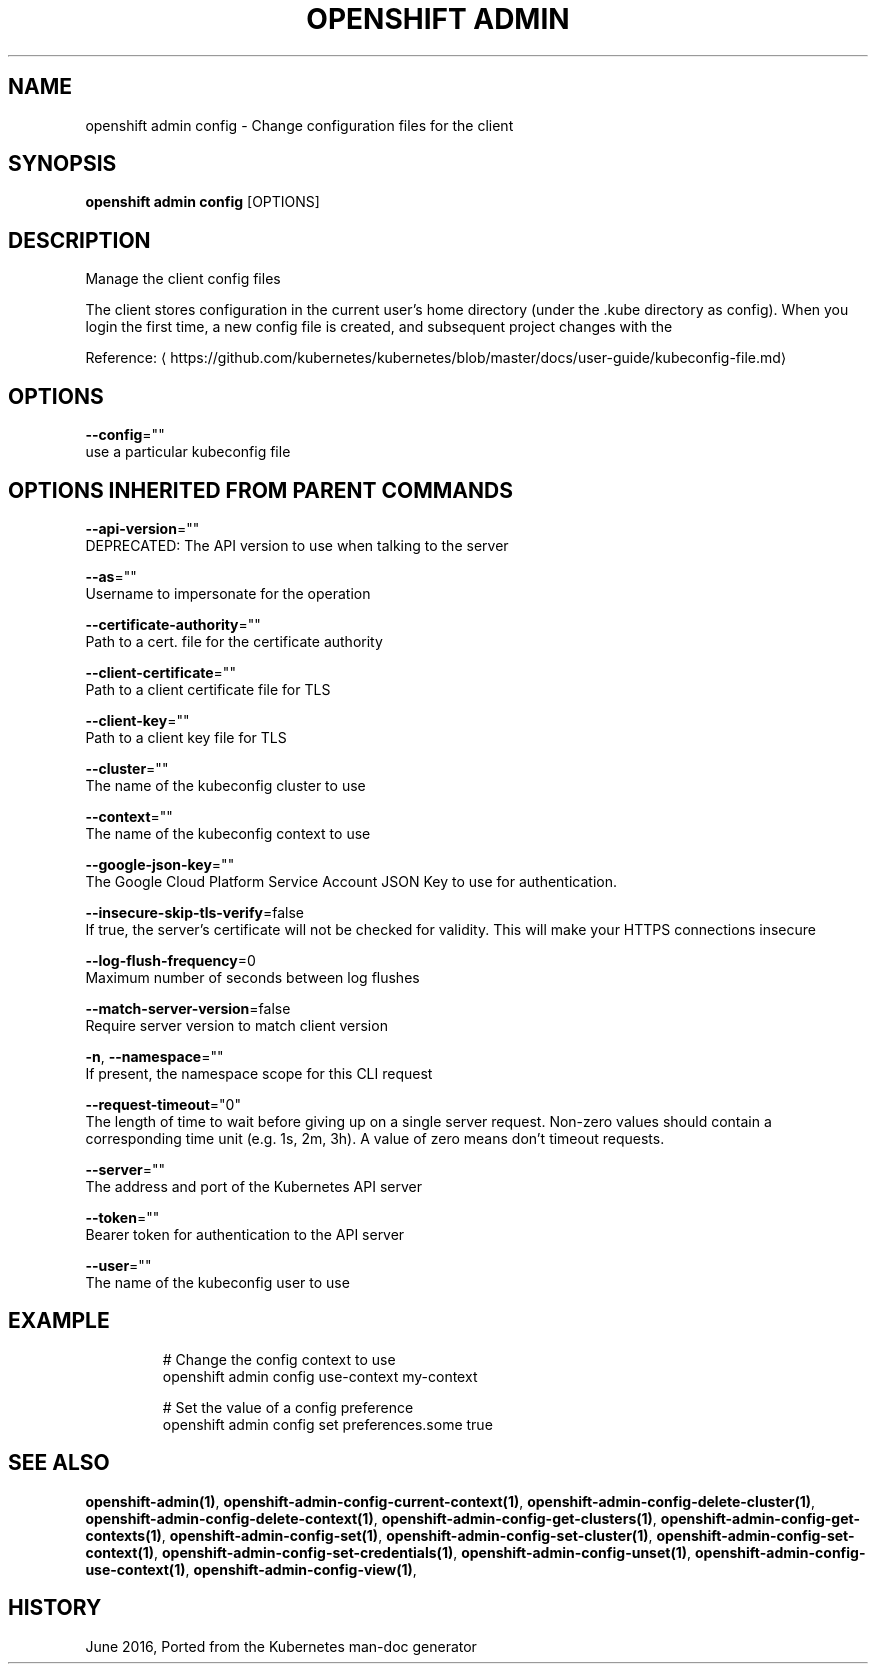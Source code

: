 .TH "OPENSHIFT ADMIN" "1" " Openshift CLI User Manuals" "Openshift" "June 2016"  ""


.SH NAME
.PP
openshift admin config \- Change configuration files for the client


.SH SYNOPSIS
.PP
\fBopenshift admin config\fP [OPTIONS]


.SH DESCRIPTION
.PP
Manage the client config files

.PP
The client stores configuration in the current user's home directory (under the .kube directory as
config). When you login the first time, a new config file is created, and subsequent project changes with the
'project' command will set the current context. These subcommands allow you to manage the config directly.

.PP
Reference: 
\[la]https://github.com/kubernetes/kubernetes/blob/master/docs/user-guide/kubeconfig-file.md\[ra]


.SH OPTIONS
.PP
\fB\-\-config\fP=""
    use a particular kubeconfig file


.SH OPTIONS INHERITED FROM PARENT COMMANDS
.PP
\fB\-\-api\-version\fP=""
    DEPRECATED: The API version to use when talking to the server

.PP
\fB\-\-as\fP=""
    Username to impersonate for the operation

.PP
\fB\-\-certificate\-authority\fP=""
    Path to a cert. file for the certificate authority

.PP
\fB\-\-client\-certificate\fP=""
    Path to a client certificate file for TLS

.PP
\fB\-\-client\-key\fP=""
    Path to a client key file for TLS

.PP
\fB\-\-cluster\fP=""
    The name of the kubeconfig cluster to use

.PP
\fB\-\-context\fP=""
    The name of the kubeconfig context to use

.PP
\fB\-\-google\-json\-key\fP=""
    The Google Cloud Platform Service Account JSON Key to use for authentication.

.PP
\fB\-\-insecure\-skip\-tls\-verify\fP=false
    If true, the server's certificate will not be checked for validity. This will make your HTTPS connections insecure

.PP
\fB\-\-log\-flush\-frequency\fP=0
    Maximum number of seconds between log flushes

.PP
\fB\-\-match\-server\-version\fP=false
    Require server version to match client version

.PP
\fB\-n\fP, \fB\-\-namespace\fP=""
    If present, the namespace scope for this CLI request

.PP
\fB\-\-request\-timeout\fP="0"
    The length of time to wait before giving up on a single server request. Non\-zero values should contain a corresponding time unit (e.g. 1s, 2m, 3h). A value of zero means don't timeout requests.

.PP
\fB\-\-server\fP=""
    The address and port of the Kubernetes API server

.PP
\fB\-\-token\fP=""
    Bearer token for authentication to the API server

.PP
\fB\-\-user\fP=""
    The name of the kubeconfig user to use


.SH EXAMPLE
.PP
.RS

.nf
  # Change the config context to use
  openshift admin config use\-context my\-context
  
  # Set the value of a config preference
  openshift admin config set preferences.some true

.fi
.RE


.SH SEE ALSO
.PP
\fBopenshift\-admin(1)\fP, \fBopenshift\-admin\-config\-current\-context(1)\fP, \fBopenshift\-admin\-config\-delete\-cluster(1)\fP, \fBopenshift\-admin\-config\-delete\-context(1)\fP, \fBopenshift\-admin\-config\-get\-clusters(1)\fP, \fBopenshift\-admin\-config\-get\-contexts(1)\fP, \fBopenshift\-admin\-config\-set(1)\fP, \fBopenshift\-admin\-config\-set\-cluster(1)\fP, \fBopenshift\-admin\-config\-set\-context(1)\fP, \fBopenshift\-admin\-config\-set\-credentials(1)\fP, \fBopenshift\-admin\-config\-unset(1)\fP, \fBopenshift\-admin\-config\-use\-context(1)\fP, \fBopenshift\-admin\-config\-view(1)\fP,


.SH HISTORY
.PP
June 2016, Ported from the Kubernetes man\-doc generator
